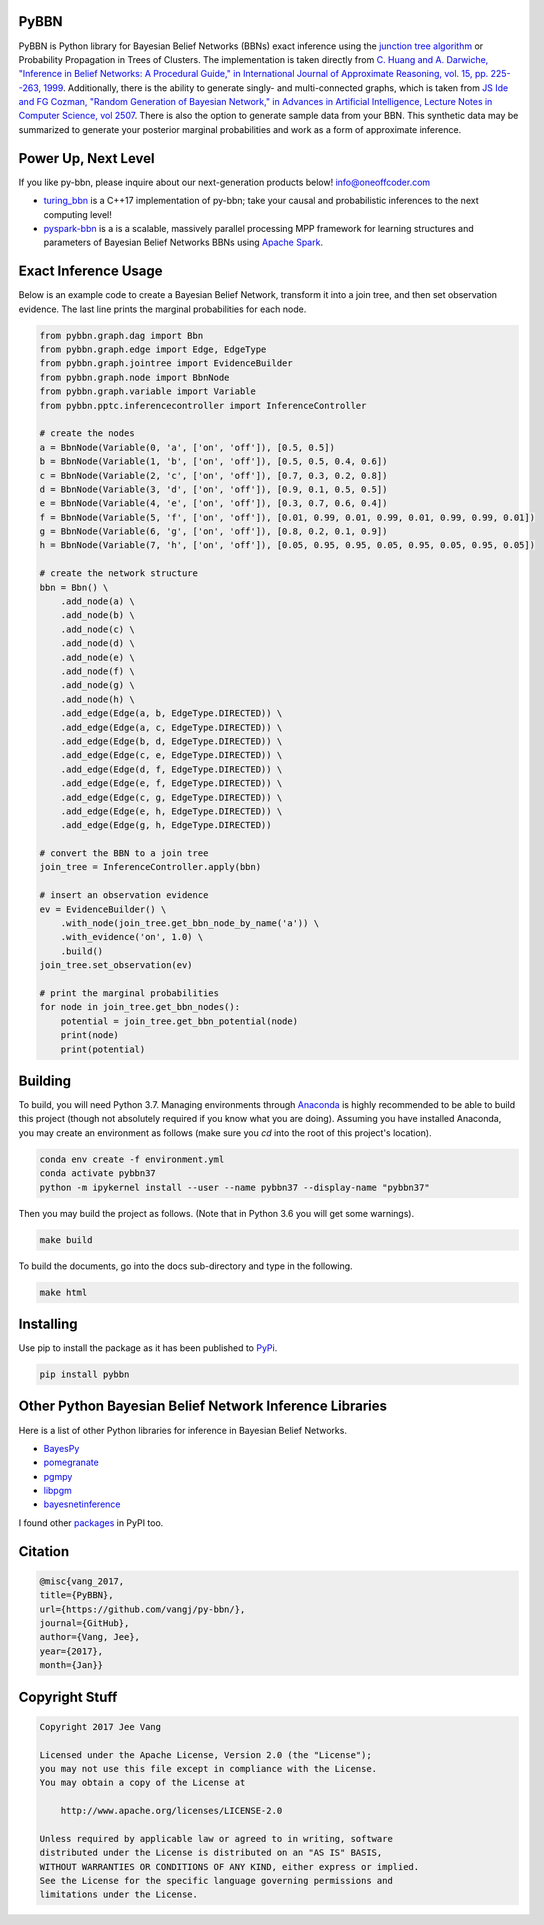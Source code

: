 PyBBN
-----

PyBBN is Python library for Bayesian Belief Networks (BBNs) exact inference using the
`junction tree algorithm <https://en.wikipedia.org/wiki/Junction_tree_algorithm>`_ or Probability
Propagation in Trees of Clusters. The implementation is taken directly from `C. Huang and A. Darwiche, "Inference in
Belief Networks: A Procedural Guide," in International Journal of Approximate Reasoning, vol. 15,
pp. 225--263, 1999 <http://pages.cs.wisc.edu/~dpage/ijar95.pdf>`_. Additionally, there is
the ability to generate singly- and multi-connected graphs, which is taken from `JS Ide and FG Cozman,
"Random Generation of Bayesian Network," in Advances in Artificial Intelligence, Lecture Notes in Computer Science, vol 2507 <https://pdfs.semanticscholar.org/5273/2fb57129443592024b0e7e46c2a1ec36639c.pdf>`_.
There is also the option to generate sample data from your BBN. This synthetic data may be summarized to generate your
posterior marginal probabilities and work as a form of approximate inference.

Power Up, Next Level
--------------------

If you like py-bbn, please inquire about our next-generation products below! info@oneoffcoder.com

* `turing_bbn <https://turing-bbn.oneoffcoder.com/>`_ is a C++17 implementation of py-bbn; take your causal and probabilistic inferences to the next computing level!
* `pyspark-bbn <https://pyspark-bbn.oneoffcoder.com/>`_ is a is a scalable, massively parallel processing MPP framework for learning structures and parameters of Bayesian Belief Networks BBNs using `Apache Spark <https://spark.apache.org/>`_.


Exact Inference Usage
---------------------

Below is an example code to create a Bayesian Belief Network, transform it into a join tree,
and then set observation evidence. The last line prints the marginal probabilities for each node.

.. code:: python

    from pybbn.graph.dag import Bbn
    from pybbn.graph.edge import Edge, EdgeType
    from pybbn.graph.jointree import EvidenceBuilder
    from pybbn.graph.node import BbnNode
    from pybbn.graph.variable import Variable
    from pybbn.pptc.inferencecontroller import InferenceController

    # create the nodes
    a = BbnNode(Variable(0, 'a', ['on', 'off']), [0.5, 0.5])
    b = BbnNode(Variable(1, 'b', ['on', 'off']), [0.5, 0.5, 0.4, 0.6])
    c = BbnNode(Variable(2, 'c', ['on', 'off']), [0.7, 0.3, 0.2, 0.8])
    d = BbnNode(Variable(3, 'd', ['on', 'off']), [0.9, 0.1, 0.5, 0.5])
    e = BbnNode(Variable(4, 'e', ['on', 'off']), [0.3, 0.7, 0.6, 0.4])
    f = BbnNode(Variable(5, 'f', ['on', 'off']), [0.01, 0.99, 0.01, 0.99, 0.01, 0.99, 0.99, 0.01])
    g = BbnNode(Variable(6, 'g', ['on', 'off']), [0.8, 0.2, 0.1, 0.9])
    h = BbnNode(Variable(7, 'h', ['on', 'off']), [0.05, 0.95, 0.95, 0.05, 0.95, 0.05, 0.95, 0.05])

    # create the network structure
    bbn = Bbn() \
        .add_node(a) \
        .add_node(b) \
        .add_node(c) \
        .add_node(d) \
        .add_node(e) \
        .add_node(f) \
        .add_node(g) \
        .add_node(h) \
        .add_edge(Edge(a, b, EdgeType.DIRECTED)) \
        .add_edge(Edge(a, c, EdgeType.DIRECTED)) \
        .add_edge(Edge(b, d, EdgeType.DIRECTED)) \
        .add_edge(Edge(c, e, EdgeType.DIRECTED)) \
        .add_edge(Edge(d, f, EdgeType.DIRECTED)) \
        .add_edge(Edge(e, f, EdgeType.DIRECTED)) \
        .add_edge(Edge(c, g, EdgeType.DIRECTED)) \
        .add_edge(Edge(e, h, EdgeType.DIRECTED)) \
        .add_edge(Edge(g, h, EdgeType.DIRECTED))

    # convert the BBN to a join tree
    join_tree = InferenceController.apply(bbn)

    # insert an observation evidence
    ev = EvidenceBuilder() \
        .with_node(join_tree.get_bbn_node_by_name('a')) \
        .with_evidence('on', 1.0) \
        .build()
    join_tree.set_observation(ev)

    # print the marginal probabilities
    for node in join_tree.get_bbn_nodes():
        potential = join_tree.get_bbn_potential(node)
        print(node)
        print(potential)

Building
--------

To build, you will need Python 3.7. Managing environments through `Anaconda <https://www.anaconda.com/download/#linux>`_
is highly recommended to be able to build this project (though not absolutely required if you know
what you are doing). Assuming you have installed Anaconda, you may create an environment as
follows (make sure you `cd` into the root of this project's location).

.. code:: bash

    conda env create -f environment.yml
    conda activate pybbn37
    python -m ipykernel install --user --name pybbn37 --display-name "pybbn37"


Then you may build the project as follows. (Note that in Python 3.6 you will get some warnings).


.. code:: bash

    make build


To build the documents, go into the docs sub-directory and type in the following.

.. code:: bash

    make html


Installing
----------

Use pip to install the package as it has been published to `PyPi <https://pypi.python.org/pypi/pybbn>`_.

.. code:: bash

    pip install pybbn


Other Python Bayesian Belief Network Inference Libraries
--------------------------------------------------------

Here is a list of other Python libraries for inference in Bayesian Belief Networks.

* `BayesPy <https://github.com/bayespy/bayespy>`_
* `pomegranate <https://github.com/jmschrei/pomegranate>`_
* `pgmpy <https://github.com/pgmpy/pgmpy>`_
* `libpgm <https://github.com/CyberPoint/libpgm>`_
* `bayesnetinference <https://github.com/sonph/bayesnetinference>`_

I found other `packages <https://pypi.python.org/pypi?%3Aaction=search&term=bayesian+network&submit=search>`_ in PyPI too.

Citation
--------

.. code::

    @misc{vang_2017,
    title={PyBBN},
    url={https://github.com/vangj/py-bbn/},
    journal={GitHub},
    author={Vang, Jee},
    year={2017},
    month={Jan}}


Copyright Stuff
---------------

.. code::

    Copyright 2017 Jee Vang

    Licensed under the Apache License, Version 2.0 (the "License");
    you may not use this file except in compliance with the License.
    You may obtain a copy of the License at

        http://www.apache.org/licenses/LICENSE-2.0

    Unless required by applicable law or agreed to in writing, software
    distributed under the License is distributed on an "AS IS" BASIS,
    WITHOUT WARRANTIES OR CONDITIONS OF ANY KIND, either express or implied.
    See the License for the specific language governing permissions and
    limitations under the License.

